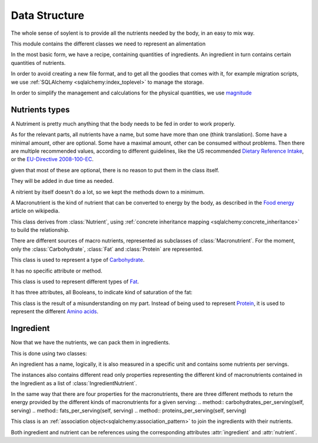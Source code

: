 Data Structure
##############

.. default-domain:: py

.. module:: models
   :synopsis: Clases to repesent the different components of alimentation

The whole sense of soylent is to provide all the nutrients needed by the body,
in an easy to mix way.

This module contains the different classes we need to represent an alimentation

In the most basic form,
we have a recipe, 
containing quantities of ingredients.
An ingredient in turn contains certain quantities of nutrients.

In order to avoid creating a new file format,
and to get all the goodies that comes with it,
for example migration scripts,
we use :ref:`SQLAlchemy <sqlalchemy:index_toplevel>` to manage the storage.

In order to simplify the management and calculations for the physical quantities,
we use magnitude_

.. _magnitude: http://juanreyero.com/open/magnitude/

Nutrients types
===============

.. class:: Nutrient(name)

   A Nutriment is pretty much anything that the body needs to be fed
   in order to work properly.

   As for the relevant parts, all nutrients have a name, 
   but some have more than one (think translation).
   Some have a minimal amount, 
   other are optional.
   Some have a maximal amount, 
   other can be consumed without problems.
   Then there are multiple recommended values, 
   according to different guidelines,
   like the US recommended `Dietary Reference Intake`_,
   or the `EU-Directive 2008-100-EC`_.

   given that most of these are optional, 
   there is no reason to put them in the class itself.

   They will be added in due time as needed.

   A nitrient by itself doesn't do a lot, 
   so we kept the methods down to a minimum.

.. _Dietary Reference Intake: http://fnic.nal.usda.gov/dietary-guidance/dietary-reference-intakes/dri-tables
.. _EU-Directive 2008-100-EC: http://ec.europa.eu/food/food/labellingnutrition/nutritionlabel/index_en.htm

.. class:: Macronutrient(name, conversion_factor)

   A Macronutrient is the kind of nutrient that can be converted to
   energy by the body, as described in the `Food energy`_ article on
   wikipedia.

   This class derives from :class:`Nutrient`,
   using :ref:`concrete inheritance mapping <sqlalchemy:concrete_inheritance>` 
   to build the relationship.

   .. attribute:: conversion_factor

   .. attribute:: energy_per_weight
   
      per default, the energy per weight is a magnitude expressed in
      Joules per gram.

There are different sources of macro nutrients,
represented as subclasses of :class:`Macronutrient`. 
For the moment, only the :class:`Carbohydrate`, :class:`Fat` and :class:`Protein` are represented.

.. class:: Carbohydrate(name)
   
   This class is used to represent a type of Carbohydrate_.

   It has no specific attribute or method.

.. class:: Fat(name, saturated, monounsaturated, polyunsaturated)

   This class is used to represent different types of Fat_.

   It has three attributes, all Booleans, to indicate kind of saturation of the fat:

   .. attribute:: saturated
   .. attribute:: monounsaturated
   .. attribute:: polyunsaturated

.. class:: Protein(name, essential)

   This class is the result of a misunderstanding on my part.
   Instead of being used to represent Protein_,
   it is used to represent the different `Amino acids`_.

   .. attribute:: essential
      an amino acid is essential if it cannot be synthesized by the body.

.. _Food energy: http://en.wikipedia.org/wiki/Food_energy
.. _Carbohydrate: https://en.wikipedia.org/wiki/Carbohydrate
.. _Fat: https://en.wikipedia.org/wiki/Fat
.. _Protein: http://en.wikipedia.org/wiki/Protein_%28nutrient%29
.. _Amino acids: http://en.wikipedia.org/wiki/Amino_acids#In_human_nutrition

Ingredient
==========

Now that we have the nutrients,
we can pack them in ingredients.

This is done using two classes:

.. class:: Ingredient(name, serving_size, serving_unit)

   An ingredient has a name, logically,
   it is also measured in a specific unit 
   and contains some nutrients per servings.

   .. attribute:: serving

      read/write property for the serving as a physical quantity.

   The instances also contains different read only properties
   representing the different kind of macronutrients 
   contained in the Ingredient as a list of :class:`IngredientNutrient`.

   .. attribute:: macronutrients
   .. attribute:: carbohydrates
   .. attribute:: fats
   .. attribute:: proteins

   .. method:: energy_per_serving(self, serving)

      returns the energy contained in a serving in Joules.
      This is calculated based on the macronutrients contained in the ingredient.
      
      Interrestingly, it sometimes is lower than 
      the energy per serving indicated on the package.   

   In the same way that there are four properties for the macronutrients,
   there are three different methods to return 
   the energy provided by the different kinds of macronutrients for a given serving:
   .. method:: carbohydrates_per_serving(self, serving)
   .. method:: fats_per_serving(self, serving)
   .. method:: proteins_per_serving(self, serving)

.. class:: IngredientNutrient(ingredient, nutrient, serving_amount, serving_size)
  
   This class is an :ref:`association object<sqlalchemy:association_pattern>` 
   to join the ingredients with their nutrients. 

   Both ingredient and nutrient can be references using the corresponding 
   attributes :attr:`ingredient` and :attr:`nutrient`.

   .. attribute:: concentration

      A property representing the concentration of the nutrient for a serving, e.g. '5 g/ml'.

   .. method:: weight_per_serving(serving)
   
      The amount of nutrient of a given serving of the ingredient.

